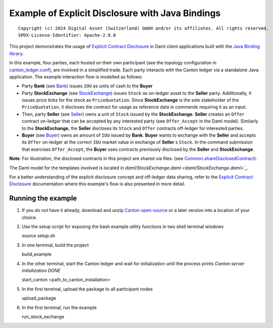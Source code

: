 Example of Explicit Disclosure with Java Bindings
----------------------------------------------

::

  Copyright (c) 2024 Digital Asset (Switzerland) GmbH and/or its affiliates. All rights reserved.
  SPDX-License-Identifier: Apache-2.0.0

This project demonstrates the usage of `Explicit Contract Disclosure <https://docs.daml.com/app-dev/explicit-contract-disclosure.html>`_
in Daml client applications built with the `Java Binding library <https://docs.daml.com/app-dev/bindings-java/index.html>`_.

In this example, four parties, each hosted on their own participant (see the topology configuration in `canton_ledger.conf <canton_ledger.conf>`_), are involved in a simplified trade.
Each party interacts with the Canton ledger via a standalone Java application. The example interaction flow is modelled as follows:

- Party **Bank** (see `Bank <src/main/java/examples/stockexchange/parties/Bank.java>`_) issues ``IOU`` as units of cash to the **Buyer**
- Party **StockExchange** (see `StockExchange <src/main/java/examples/stockexchange/parties/StockExchange.java>`_) issues ``Stock`` as on-ledger asset to the **Seller** party.
  Additionally, it issues price ticks for the stock as ``PriceQuotation``. Since **StockExchange** is the sole stakeholder of the ``PriceQuotation``,
  it discloses the contract for usage as reference data in commands requiring it as an input.
- Then, party **Seller** (see `Seller <src/main/java/examples/stockexchange/parties/Seller.java>`_) owns a unit of ``Stock`` issued by the **StockExchange**.
  **Seller** creates an ``Offer`` contract on-ledger that can be accepted by any interested party (see ``Offer_Accept`` in the Daml model).
  Similarly to the **StockExchange**, the **Seller** discloses its ``Stock`` and ``Offer`` contracts off-ledger
  for interested parties.
- **Buyer** (see `Buyer <src/main/java/examples/stockexchange/parties/Buyer.java>`_) owns an amount of ``IOU`` issued by **Bank**.
  **Buyer** wants to exchange with the **Seller** and accepts its ``Offer`` on-ledger at the correct ``IOU`` market value in exchange of **Seller** s ``Stock``.
  In the command submission that exercises ``Offer_Accept``, the **Buyer** uses contracts previously disclosed by the **Seller** and **StockExchange**.

**Note**: For illustration, the disclosed contracts in this project are shared via files.
(see `Common.shareDisclosedContract <src/main/java/examples/stockexchange/Common.java>`_).

The Daml model for the templates involved is located in `daml/StockExchange.daml <daml/StockExchange.daml>`_`.

For a better understanding of the explicit disclosure concept and off-ledger data sharing, refer to the
`Explicit Contract Disclosure <https://docs.daml.com/app-dev/explicit-contract-disclosure.html>`_ documentation
where this example's flow is also presented in more detail.

Running the example
===================

#. If you do not have it already, download and unzip `Canton open-source <https://github.com/digital-asset/daml/releases/download/v2.8.0/canton-open-source-2.8.0.tar.gz>`_  or a later version into a location of your choice.

#. Use the setup script for exposing the bash example utility functions in two shell terminal windows

   source setup.sh

#. In one terminal, build the project

   build_example

#. In the other terminal, start the Canton ledger and wait for initialization until the process prints *Canton server initialization DONE*

   start_canton <path_to_canton_installation>

#. In the first terminal, upload the package to all participant nodes

   upload_package

#. In the first terminal, run the example

   run_stock_exchange
